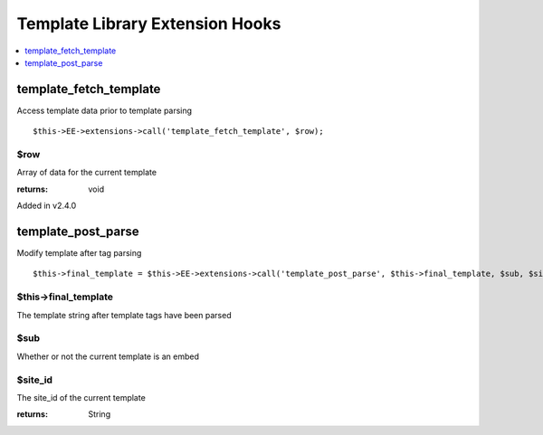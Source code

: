 Template Library Extension Hooks
==================================

.. contents::
	:local:
	:depth: 1


template\_fetch\_template
-------------------------

Access template data prior to template parsing

::

	$this->EE->extensions->call('template_fetch_template', $row);

$row
~~~~

Array of data for the current template

:returns:
    void

Added in v2.4.0

template\_post\_parse
---------------------

Modify template after tag parsing

::

	$this->final_template = $this->EE->extensions->call('template_post_parse', $this->final_template, $sub, $site_id);

$this->final_template
~~~~~~~~~~~~~~~~~~~~~

The template string after template tags have been parsed

$sub
~~~~

Whether or not the current template is an embed

$site_id
~~~~~~~~

The site_id of the current template

:returns:
    String